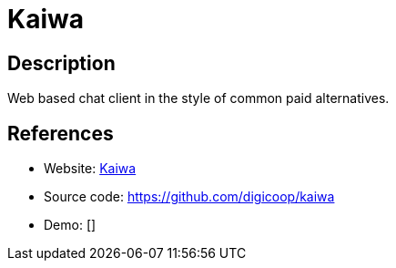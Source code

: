 = Kaiwa

:Name:          Kaiwa
:Language:      Kaiwa
:License:       MIT
:Topic:         Communication systems
:Category:      XMPP
:Subcategory:   XMPP Web Clients

// END-OF-HEADER. DO NOT MODIFY OR DELETE THIS LINE

== Description

Web based chat client in the style of common paid alternatives.

== References

* Website: http://getkaiwa.com/[Kaiwa]
* Source code: https://github.com/digicoop/kaiwa[https://github.com/digicoop/kaiwa]
* Demo: []
